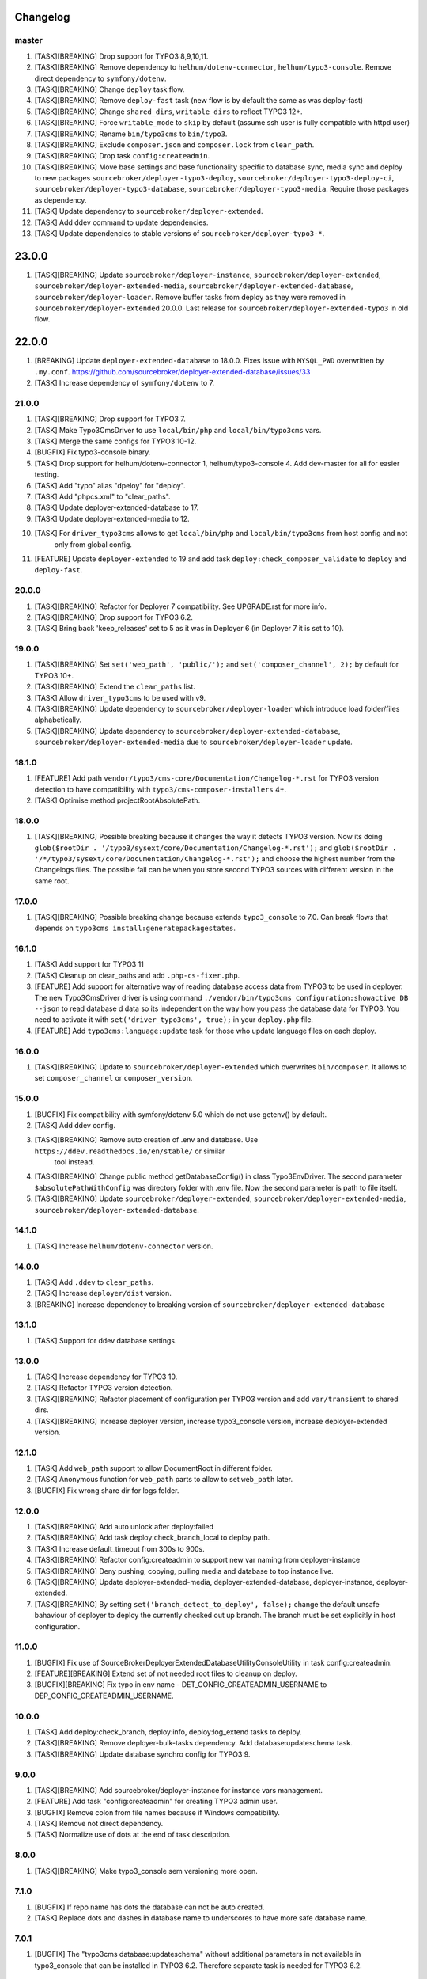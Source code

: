 
Changelog
---------

master
~~~~~~

1) [TASK][BREAKING] Drop support for TYPO3 8,9,10,11.
2) [TASK][BREAKING] Remove dependency to ``helhum/dotenv-connector``, ``helhum/typo3-console``. Remove direct dependency to ``symfony/dotenv``.
3) [TASK][BREAKING] Change ``deploy`` task flow.
4) [TASK][BREAKING] Remove ``deploy-fast`` task (new flow is by default the same as was deploy-fast)
5) [TASK][BREAKING] Change ``shared_dirs``, ``writable_dirs`` to reflect TYPO3 12+.
6) [TASK][BREAKING] Force ``writable_mode`` to ``skip`` by default (assume ssh user is fully compatible with httpd user)
7) [TASK][BREAKING] Rename ``bin/typo3cms`` to ``bin/typo3``.
8) [TASK][BREAKING] Exclude ``composer.json`` and ``composer.lock`` from ``clear_path``.
9) [TASK][BREAKING] Drop task ``config:createadmin``.
10) [TASK][BREAKING] Move base settings and base functionality specific to database sync, media sync and deploy to new packages
    ``sourcebroker/deployer-typo3-deploy``, ``sourcebroker/deployer-typo3-deploy-ci``, ``sourcebroker/deployer-typo3-database``,
    ``sourcebroker/deployer-typo3-media``. Require those packages as dependency.
11) [TASK] Update dependency to ``sourcebroker/deployer-extended``.
12) [TASK] Add ddev command to update dependencies.
13) [TASK] Update dependencies to stable versions of ``sourcebroker/deployer-typo3-*``.

23.0.0
------

1) [TASK][BREAKING] Update ``sourcebroker/deployer-instance``, ``sourcebroker/deployer-extended``, ``sourcebroker/deployer-extended-media``,
   ``sourcebroker/deployer-extended-database``, ``sourcebroker/deployer-loader``. Remove buffer tasks from deploy as they were removed in
   ``sourcebroker/deployer-extended`` 20.0.0. Last release for ``sourcebroker/deployer-extended-typo3`` in old flow.

22.0.0
------

1) [BREAKING] Update ``deployer-extended-database`` to 18.0.0. Fixes issue with ``MYSQL_PWD`` overwritten by ``.my.conf``.
   https://github.com/sourcebroker/deployer-extended-database/issues/33
2) [TASK] Increase dependency of ``symfony/dotenv`` to 7.

21.0.0
~~~~~~

1) [TASK][BREAKING] Drop support for TYPO3 7.
2) [TASK] Make Typo3CmsDriver to use ``local/bin/php`` and ``local/bin/typo3cms`` vars.
3) [TASK] Merge the same configs for TYPO3 10-12.
4) [BUGFIX] Fix typo3-console binary.
5) [TASK] Drop support for helhum/dotenv-connector 1, helhum/typo3-console 4. Add dev-master for all for easier testing.
6) [TASK] Add "typo" alias "dpeloy" for "deploy".
7) [TASK] Add "phpcs.xml" to "clear_paths".
8) [TASK] Update deployer-extended-database to 17.
9) [TASK] Update deployer-extended-media to 12.
10) [TASK] For ``driver_typo3cms`` allows to get ``local/bin/php`` and ``local/bin/typo3cms`` from host config and not
     only from global config.
11) [FEATURE] Update ``deployer-extended`` to 19 and add task ``deploy:check_composer_validate``
    to ``deploy`` and ``deploy-fast``.

20.0.0
~~~~~~

1) [TASK][BREAKING] Refactor for Deployer 7 compatibility. See UPGRADE.rst for more info.

2) [TASK][BREAKING] Drop support for TYPO3 6.2.

3) [TASK] Bring back 'keep_releases' set to 5 as it was in Deployer 6 (in Deployer 7 it is set to 10).


19.0.0
~~~~~~

1) [TASK][BREAKING] Set ``set('web_path', 'public/');`` and ``set('composer_channel', 2);`` by default for TYPO3 10+.
2) [TASK][BREAKING] Extend the ``clear_paths`` list.
3) [TASK] Allow ``driver_typo3cms`` to be used with v9.
4) [TASK][BREAKING] Update dependency to ``sourcebroker/deployer-loader`` which introduce load folder/files alphabetically.
5) [TASK][BREAKING] Update dependency to ``sourcebroker/deployer-extended-database``, ``sourcebroker/deployer-extended-media``
   due to ``sourcebroker/deployer-loader`` update.

18.1.0
~~~~~~

1) [FEATURE] Add path ``vendor/typo3/cms-core/Documentation/Changelog-*.rst`` for TYPO3 version detection to
   have compatibility with ``typo3/cms-composer-installers`` 4+.

2) [TASK] Optimise method projectRootAbsolutePath.

18.0.0
~~~~~~

1) [TASK][BREAKING] Possible breaking because it changes the way it detects TYPO3 version.
   Now its doing ``glob($rootDir . '/typo3/sysext/core/Documentation/Changelog-*.rst');`` and
   ``glob($rootDir . '/*/typo3/sysext/core/Documentation/Changelog-*.rst');`` and choose the
   highest number from the Changelogs files. The possible fail can be when you store second TYPO3
   sources with different version in the same root.

17.0.0
~~~~~~

1) [TASK][BREAKING] Possible breaking change because extends ``typo3_console`` to 7.0.
   Can break flows that depends on ``typo3cms install:generatepackagestates``.

16.1.0
~~~~~~

1) [TASK] Add support for TYPO3 11
2) [TASK] Cleanup on clear_paths and add ``.php-cs-fixer.php``.
3) [FEATURE] Add support for alternative way of reading database access data from TYPO3 to be used in deployer. The new
   Typo3CmsDriver driver is using command ``./vendor/bin/typo3cms configuration:showactive DB --json`` to read database d
   data so its independent on the way how you pass the database data for TYPO3. You need to activate it with
   ``set('driver_typo3cms', true);`` in your ``deploy.php`` file.
4) [FEATURE] Add ``typo3cms:language:update`` task for those who update language files on each deploy.

16.0.0
~~~~~~

1) [TASK][BREAKING] Update to ``sourcebroker/deployer-extended`` which overwrites ``bin/composer``. It allows to set
   ``composer_channel`` or ``composer_version``.

15.0.0
~~~~~~

1) [BUGFIX] Fix compatibility with symfony/dotenv 5.0 which do not use getenv() by default.
2) [TASK] Add ddev config.
3) [TASK][BREAKING] Remove auto creation of .env and database. Use ``https://ddev.readthedocs.io/en/stable/`` or similar
    tool instead.
4) [TASK][BREAKING] Change public method getDatabaseConfig() in class Typo3EnvDriver. The second parameter
   ``$absolutePathWithConfig`` was directory folder with .env file. Now the second parameter is path to file itself.
5) [TASK][BREAKING] Update ``sourcebroker/deployer-extended``, ``sourcebroker/deployer-extended-media``,
   ``sourcebroker/deployer-extended-database``.

14.1.0
~~~~~~

1) [TASK] Increase ``helhum/dotenv-connector`` version.

14.0.0
~~~~~~

1) [TASK] Add ``.ddev`` to ``clear_paths``.
2) [TASK] Increase ``deployer/dist`` version.
3) [BREAKING] Increase dependency to breaking version of ``sourcebroker/deployer-extended-database``

13.1.0
~~~~~~

1) [TASK] Support for ddev database settings.

13.0.0
~~~~~~

1) [TASK] Increase dependency for TYPO3 10.
2) [TASK] Refactor TYPO3 version detection.
3) [TASK][BREAKING] Refactor placement of configuration per TYPO3 version and add ``var/transient`` to shared dirs.
4) [TASK][BREAKING] Increase deployer version, increase typo3_console version, increase deployer-extended version.

12.1.0
~~~~~~

1) [TASK] Add ``web_path`` support to allow DocumentRoot in different folder.
2) [TASK] Anonymous function for ``web_path`` parts to allow to set ``web_path`` later.
3) [BUGFIX] Fix wrong share dir for logs folder.

12.0.0
~~~~~~

1) [TASK][BREAKING] Add auto unlock after deploy:failed
2) [TASK][BREAKING] Add task deploy:check_branch_local to deploy path.
3) [TASK] Increase default_timeout from 300s to 900s.
4) [TASK][BREAKING] Refactor config:createadmin to support new var naming from deployer-instance
5) [TASK][BREAKING] Deny pushing, copying, pulling media and database to top instance live.
6) [TASK][BREAKING] Update deployer\-extended-media, deployer-extended-database, deployer-instance, deployer-extended.
7) [TASK][BREAKING] By setting ``set('branch_detect_to_deploy', false);`` change the default unsafe bahaviour of deployer to
   deploy the currently checked out up branch. The branch must be set explicitly in host configuration.

11.0.0
~~~~~~

1) [BUGFIX] Fix use of SourceBroker\DeployerExtendedDatabase\Utility\ConsoleUtility in task config:createadmin.
2) [FEATURE][BREAKING] Extend set of not needed root files to cleanup on deploy.
3) [BUGFIX][BREAKING] Fix typo in env name - DET_CONFIG_CREATEADMIN_USERNAME to DEP_CONFIG_CREATEADMIN_USERNAME.

10.0.0
~~~~~~

1) [TASK] Add deploy:check_branch, deploy:info, deploy:log_extend tasks to deploy.
2) [TASK][BREAKING] Remove deployer-bulk-tasks dependency. Add database:updateschema task.
3) [TASK][BREAKING] Update database synchro config for TYPO3 9.

9.0.0
~~~~~

1) [TASK][BREAKING] Add sourcebroker/deployer-instance for instance vars management.
2) [FEATURE] Add task "config:createadmin" for creating TYPO3 admin user.
3) [BUGFIX] Remove colon from file names because if Windows compatibility.
4) [TASK] Remove not direct dependency.
5) [TASK] Normalize use of dots at the end of task description.

8.0.0
~~~~~

1) [TASK][BREAKING] Make typo3_console sem versioning more open.

7.1.0
~~~~~

1) [BUGFIX] If repo name has dots the database can not be auto created.
2) [TASK] Replace dots and dashes in database name to underscores to have more safe database name.

7.0.1
~~~~~

1) [BUGFIX] The "typo3cms database:updateschema" without additional parameters in not available in typo3_console
   that can be installed in TYPO3 6.2. Therefore separate task is needed for TYPO3 6.2.


7.0.0
~~~~~

1) [TASK][BREAKING] Modify default deploy task.
2) [TASK] Add "deploy-fast" task without database and buffer protections - good to deploy to staging instances.
3) [TASK][BREAKING] Increase verisons of sourcebroker/deployer-extended, sourcebroker/deployer-extended-media,
   sourcebroker/deployer-extended-database.

6.2.1
~~~~~

1) [BUGFIX] Fix database creation statement to allow all chars.

6.2.0
~~~~~

1) [TASK] Increase helhum/typo3-console dependency to 5.5.0
2) [TASK] Set helhum/dotenv-connector to ~2.1.0 for better stability.


6.1.0
~~~~~

1) [TASK] Make dependency to helhum/dotenv-connector more open.

6.0.1
~~~~~

1) [BUGFIX] Remove dependency from FileUtility.

6.0.0
~~~~~

1) [TASK] Add ssh_type and ssh_multiplexing (It was removed from package "deployer-extended" to higher level package
   like this one).
2) [FEATURE] .env file autocreate.
3) [DOCS] Docs cleanup.

5.2.0
~~~~~

1) [FEATURE] CMS and vendors to to .Build.

5.1.0
~~~~~

1) [FEATURE] Add support for typo3_console 5.0.0

5.0.1
~~~~~

1) [BUGFIX] Add missing binary to bulk_tasks.

5.0.0
~~~~~

1) [BREAKING] First version of unified implementation - one code to support all version of TYPO3.
2) [DOCS] Docs update.
